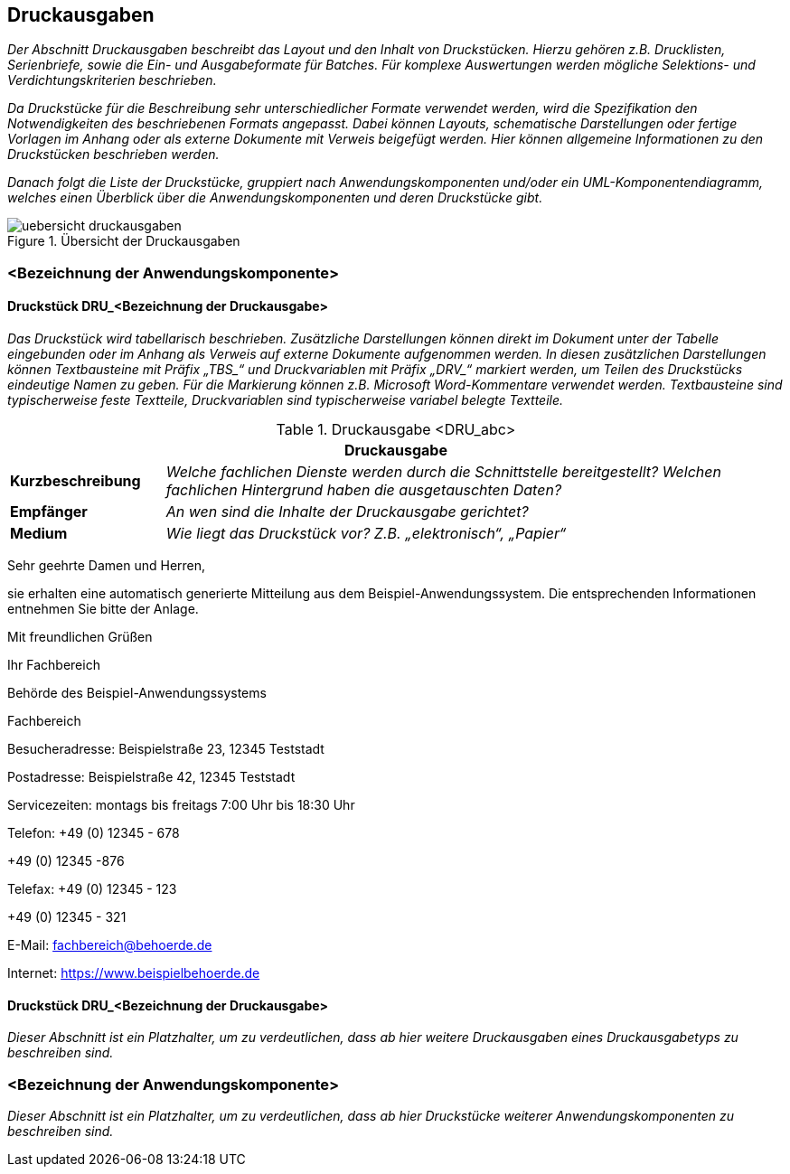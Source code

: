 // tag::inhalt[]

[[druckausgaben]]
== Druckausgaben

_Der Abschnitt Druckausgaben beschreibt das Layout und den Inhalt von Druckstücken.
Hierzu gehören z.B. Drucklisten, Serienbriefe, sowie die Ein- und Ausgabeformate für Batches.
Für komplexe Auswertungen werden mögliche Selektions- und Verdichtungskriterien beschrieben._

_Da Druckstücke für die Beschreibung sehr unterschiedlicher Formate verwendet werden, wird die Spezifikation den Notwendigkeiten des beschriebenen Formats angepasst.
Dabei können Layouts, schematische Darstellungen oder fertige Vorlagen im Anhang oder als externe Dokumente mit Verweis beigefügt werden.
Hier können allgemeine Informationen zu den Druckstücken beschrieben werden._

_Danach folgt die Liste der Druckstücke, gruppiert nach Anwendungskomponenten und/oder ein UML-Komponentendiagramm, welches einen Überblick über die Anwendungskomponenten und deren Druckstücke gibt._

[[uebersicht-druchausgaben]]
.Übersicht der Druckausgaben
image::vorlage-systemspezifikation/uebersicht-druckausgaben.png[]

[[bezeichnung-anwendungskomponente-4]]
=== <Bezeichnung der Anwendungskomponente>

[[druckstueck-drubezeichnung-druckausgabe]]
==== Druckstück DRU_<Bezeichnung der Druckausgabe>

_Das Druckstück wird tabellarisch beschrieben.
Zusätzliche Darstellungen können direkt im Dokument unter der Tabelle eingebunden oder im Anhang als Verweis auf externe Dokumente aufgenommen werden.
In diesen zusätzlichen Darstellungen können Textbausteine mit Präfix +„TBS_“+ und Druckvariablen mit Präfix +„DRV_“+ markiert werden, um Teilen des Druckstücks eindeutige Namen zu geben.
Für die Markierung können z.B. Microsoft Word-Kommentare verwendet werden.
Textbausteine sind typischerweise feste Textteile, Druckvariablen sind typischerweise variabel belegte Textteile._

[[table-druckausgabe]]
.Druckausgabe <DRU_abc>
[cols="1,4",options="header"]
|====
2+|Druckausgabe
|*Kurzbeschreibung* |_Welche fachlichen Dienste werden durch die Schnittstelle bereitgestellt?
Welchen fachlichen Hintergrund haben die ausgetauschten Daten?_
|*Empfänger* |_An wen sind die Inhalte der Druckausgabe gerichtet?_
|*Medium* |_Wie liegt das Druckstück vor? Z.B. „elektronisch“, „Papier“_
|====

====
Sehr geehrte Damen und Herren,

sie erhalten eine automatisch generierte Mitteilung aus dem Beispiel-Anwendungssystem.
Die entsprechenden Informationen entnehmen Sie bitte der Anlage.

Mit freundlichen Grüßen

Ihr Fachbereich

Behörde des Beispiel-Anwendungssystems

Fachbereich

Besucheradresse: Beispielstraße 23, 12345 Teststadt

Postadresse: Beispielstraße 42, 12345 Teststadt

Servicezeiten: montags bis freitags 7:00 Uhr bis 18:30 Uhr

Telefon: +49 (0) 12345 - 678

+49 (0) 12345 -876

Telefax: +49 (0) 12345 - 123

+49 (0) 12345 - 321

E-Mail: fachbereich@behoerde.de

Internet: https://www.beispielbehoerde.de
====

[[druckstueck-drubezeichnung-druckausgabe-2]]
==== Druckstück DRU_<Bezeichnung der Druckausgabe>

_Dieser Abschnitt ist ein Platzhalter, um zu verdeutlichen, dass ab hier weitere Druckausgaben eines Druckausgabetyps zu beschreiben sind._

[[bezeichnung-anwendungskomponente-5]]
=== <Bezeichnung der Anwendungskomponente>

_Dieser Abschnitt ist ein Platzhalter, um zu verdeutlichen, dass ab hier Druckstücke weiterer Anwendungskomponenten zu beschreiben sind._

// end::inhalt[]
